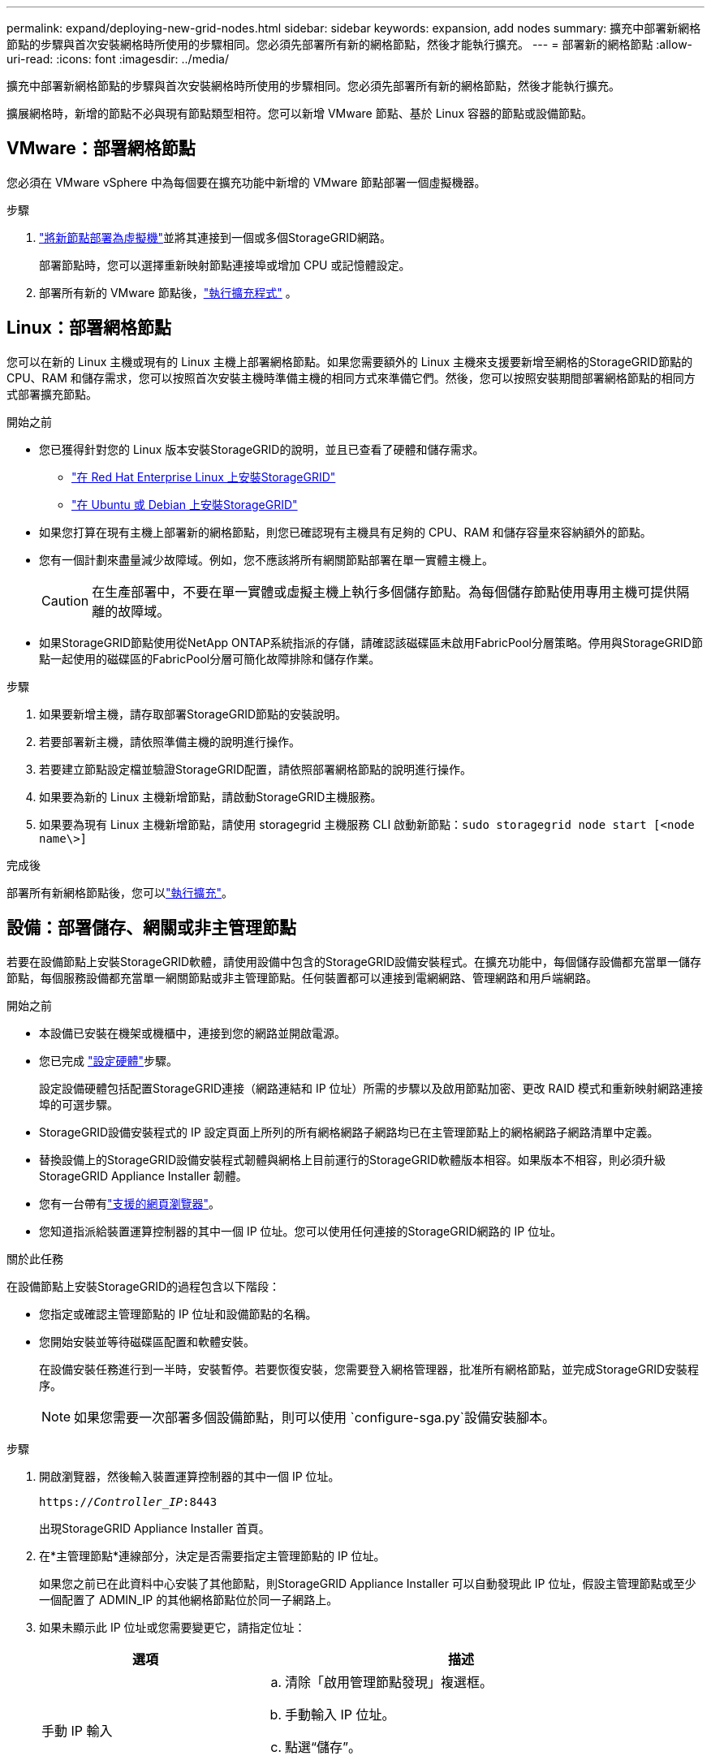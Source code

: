 ---
permalink: expand/deploying-new-grid-nodes.html 
sidebar: sidebar 
keywords: expansion, add nodes 
summary: 擴充中部署新網格節點的步驟與首次安裝網格時所使用的步驟相同。您必須先部署所有新的網格節點，然後才能執行擴充。 
---
= 部署新的網格節點
:allow-uri-read: 
:icons: font
:imagesdir: ../media/


[role="lead"]
擴充中部署新網格節點的步驟與首次安裝網格時所使用的步驟相同。您必須先部署所有新的網格節點，然後才能執行擴充。

擴展網格時，新增的節點不必與現有節點類型相符。您可以新增 VMware 節點、基於 Linux 容器的節點或設備節點。



== VMware：部署網格節點

您必須在 VMware vSphere 中為每個要在擴充功能中新增的 VMware 節點部署一個虛擬機器。

.步驟
. link:../vmware/deploying-storagegrid-node-as-virtual-machine.html["將新節點部署為虛擬機"]並將其連接到一個或多個StorageGRID網路。
+
部署節點時，您可以選擇重新映射節點連接埠或增加 CPU 或記憶體設定。

. 部署所有新的 VMware 節點後，link:performing-expansion.html["執行擴充程式"] 。




== Linux：部署網格節點

您可以在新的 Linux 主機或現有的 Linux 主機上部署網格節點。如果您需要額外的 Linux 主機來支援要新增至網格的StorageGRID節點的 CPU、RAM 和儲存需求，您可以按照首次安裝主機時準備主機的相同方式來準備它們。然後，您可以按照安裝期間部署網格節點的相同方式部署擴充節點。

.開始之前
* 您已獲得針對您的 Linux 版本安裝StorageGRID的說明，並且已查看了硬體和儲存需求。
+
** link:../rhel/index.html["在 Red Hat Enterprise Linux 上安裝StorageGRID"]
** link:../ubuntu/index.html["在 Ubuntu 或 Debian 上安裝StorageGRID"]


* 如果您打算在現有主機上部署新的網格節點，則您已確認現有主機具有足夠的 CPU、RAM 和儲存容量來容納額外的節點。
* 您有一個計劃來盡量減少故障域。例如，您不應該將所有網關節點部署在單一實體主機上。
+

CAUTION: 在生產部署中，不要在單一實體或虛擬主機上執行多個儲存節點。為每個儲存節點使用專用主機可提供隔離的故障域。

* 如果StorageGRID節點使用從NetApp ONTAP系統指派的存儲，請確認該磁碟區未啟用FabricPool分層策略。停用與StorageGRID節點一起使用的磁碟區的FabricPool分層可簡化故障排除和儲存作業。


.步驟
. 如果要新增主機，請存取部署StorageGRID節點的安裝說明。
. 若要部署新主機，請依照準備​​主機的說明進行操作。
. 若要建立節點設定檔並驗證StorageGRID配置，請依照部署網格節點的說明進行操作。
. 如果要為新的 Linux 主機新增節點，請啟動StorageGRID主機服務。
. 如果要為現有 Linux 主機新增節點，請使用 storagegrid 主機服務 CLI 啟動新節點：``sudo storagegrid node start [<node name\>]``


.完成後
部署所有新網格節點後，您可以link:performing-expansion.html["執行擴充"]。



== 設備：部署儲存、網關或非主管理節點

若要在設備節點上安裝StorageGRID軟體，請使用設備中包含的StorageGRID設備安裝程式。在擴充功能中，每個儲存設備都充當單一儲存節點，每個服務設備都充當單一網關節點或非主管理節點。任何裝置都可以連接到電網網路、管理網路和用戶端網路。

.開始之前
* 本設備已安裝在機架或機櫃中，連接到您的網路並開啟電源。
* 您已完成 https://docs.netapp.com/us-en/storagegrid-appliances/installconfig/configuring-hardware.html["設定硬體"^]步驟。
+
設定設備硬體包括配置StorageGRID連接（網路連結和 IP 位址）所需的步驟以及啟用節點加密、更改 RAID 模式和重新映射網路連接埠的可選步驟。

* StorageGRID設備安裝程式的 IP 設定頁面上所列的所有網格網路子網路均已在主管理節點上的網格網路子網路清單中定義。
* 替換設備上的StorageGRID設備安裝程式韌體與網格上目前運行的StorageGRID軟體版本相容。如果版本不相容，則必須升級StorageGRID Appliance Installer 韌體。
* 您有一台帶有link:../admin/web-browser-requirements.html["支援的網頁瀏覽器"]。
* 您知道指派給裝置運算控制器的其中一個 IP 位址。您可以使用任何連接的StorageGRID網路的 IP 位址。


.關於此任務
在設備節點上安裝StorageGRID的過程包含以下階段：

* 您指定或確認主管理節點的 IP 位址和設備節點的名稱。
* 您開始安裝並等待磁碟區配置和軟體安裝。
+
在設備安裝任務進行到一半時，安裝暫停。若要恢復安裝，您需要登入網格管理器，批准所有網格節點，並完成StorageGRID安裝程序。

+

NOTE: 如果您需要一次部署多個設備節點，則可以使用 `configure-sga.py`設備安裝腳本。



.步驟
. 開啟瀏覽器，然後輸入裝置運算控制器的其中一個 IP 位址。
+
`https://_Controller_IP_:8443`

+
出現StorageGRID Appliance Installer 首頁。

. 在*主管理節點*連線部分，決定是否需要指定主管理節點的 IP 位址。
+
如果您之前已在此資料中心安裝了其他節點，則StorageGRID Appliance Installer 可以自動發現此 IP 位址，假設主管理節點或至少一個配置了 ADMIN_IP 的其他網格節點位於同一子網路上。

. 如果未顯示此 IP 位址或您需要變更它，請指定位址：
+
[cols="1a,2a"]
|===
| 選項 | 描述 


 a| 
手動 IP 輸入
 a| 
.. 清除「啟用管理節點發現」複選框。
.. 手動輸入 IP 位址。
.. 點選“儲存”。
.. 等待新 IP 位址的連線狀態變成準備就緒。




 a| 
自動發現所有已連線的主要管理節點
 a| 
.. 選取「啟用管理節點發現」複選框。
.. 等待顯示發現的 IP 位址清單。
.. 為將部署此設備儲存節點的網格選擇主管理節點。
.. 點選“儲存”。
.. 等待新 IP 位址的連線狀態變成準備就緒。


|===
. 在「*節點名稱*」欄位中，輸入您想要用於此裝置節點的名稱，然後選擇「*儲存*」。
+
節點名稱指派給StorageGRID系統中的此設備節點。它顯示在網格管理器中的節點頁面（概覽標籤）上。如果需要，您可以在批准節點時變更名稱。

. 在 *安裝* 部分，確認目前狀態為「準備開始將 _node name_ 安裝到具有主管理節點 _admin_ip_ 的網格中」並且 *開始安裝* 按鈕已啟用。
+
如果未啟用「*開始安裝*」按鈕，您可能需要變更網路設定或連接埠設定。有關說明，請參閱設備的維護說明。

. 從StorageGRID Appliance Installer 主頁，選擇 *開始安裝*。
+
image::../media/appliance_installer_home_start_installation_enabled.gif[該圖像由周圍的文字描述。]

+
目前狀態變為“安裝正在進行中”，並顯示監控安裝頁面。

. 如果您的擴充功能包含多個裝置節點，請對每個裝置重複上述步驟。
+

NOTE: 如果您需要一次部署多個裝置儲存節點，則可以使用 configure-sga.py 裝置安裝腳本自動執行安裝程序。

. 如果需要手動存取監視器安裝頁面，請從功能表列中選擇*監視器安裝*。
+
監控安裝頁面顯示安裝進度。

+
image::../media/monitor_installation_configure_storage.gif[該圖像由周圍的文字解釋。]

+
藍色狀態列指示目前正在進行的任務。綠色狀態條表示任務已成功完成。

+

NOTE: 安裝程式確保不會重新執行先前安裝中完成的任務。如果您重新執行安裝，任何不需要重新執行的任務都會顯示綠色狀態列和「已跳過」狀態。

. 回顧前兩個安裝階段的進度。
+
*1.配置設備*

+
在此階段，會發生以下過程之一：

+
** 對於儲存設備，安裝程式連接到儲存控制器，清除任何現有配置，與SANtricity OS 通訊以配置卷，並配置主機設定。
** 對於服務設備，安裝程式會清除計算控制器中磁碟機的所有現有配置，並配置主機設定。
+
*2.安裝作業系統*

+
在此階段，安裝程式將StorageGRID的基本作業系統映像複製到裝置。



. 繼續監視安裝進度，直到控制台視窗中出現一則訊息，提示您使用網格管理器批准節點。
+

NOTE: 等到您在此擴充功能中新增的所有節點都準備好批准後，再轉到網格管理器批准節點。

+
image::../media/monitor_installation_install_sgws.gif[該圖像由周圍的文字解釋。]


